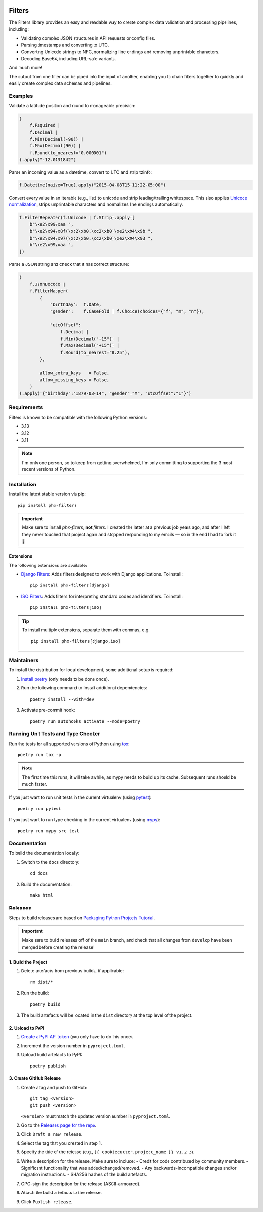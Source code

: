 .. image:: https://github.com/todofixthis/filters/actions/workflows/build.yml/badge.svg
   :target: https://github.com/todofixthis/filters/actions/workflows/build.yml
.. image:: https://readthedocs.org/projects/filters/badge/?version=latest
   :target: https://filters.readthedocs.io/

Filters
=======
The Filters library provides an easy and readable way to create complex
data validation and processing pipelines, including:

- Validating complex JSON structures in API requests or config files.
- Parsing timestamps and converting to UTC.
- Converting Unicode strings to NFC, normalizing line endings and removing
  unprintable characters.
- Decoding Base64, including URL-safe variants.

And much more!

The output from one filter can be piped into the input of another, enabling you
to chain filters together to quickly and easily create complex data schemas and
pipelines.


Examples
--------
Validate a latitude position and round to manageable precision:

.. code-block:: python

   (
       f.Required |
       f.Decimal |
       f.Min(Decimal(-90)) |
       f.Max(Decimal(90)) |
       f.Round(to_nearest="0.000001")
   ).apply("-12.0431842")

Parse an incoming value as a datetime, convert to UTC and strip tzinfo:

.. code-block:: python

   f.Datetime(naive=True).apply("2015-04-08T15:11:22-05:00")

Convert every value in an iterable (e.g., list) to unicode and strip
leading/trailing whitespace.
This also applies `Unicode normalization`_, strips unprintable characters and
normalizes line endings automatically.

.. code-block:: python

   f.FilterRepeater(f.Unicode | f.Strip).apply([
       b"\xe2\x99\xaa ",
       b"\xe2\x94\x8f(\xc2\xb0.\xc2\xb0)\xe2\x94\x9b ",
       b"\xe2\x94\x97(\xc2\xb0.\xc2\xb0)\xe2\x94\x93 ",
       b"\xe2\x99\xaa ",
   ])

Parse a JSON string and check that it has correct structure:

.. code-block:: python

   (
       f.JsonDecode |
       f.FilterMapper(
           {
               "birthday":  f.Date,
               "gender":    f.CaseFold | f.Choice(choices={"f", "m", "n"}),

               "utcOffset":
                   f.Decimal |
                   f.Min(Decimal("-15")) |
                   f.Max(Decimal("+15")) |
                   f.Round(to_nearest="0.25"),
           },

           allow_extra_keys   = False,
           allow_missing_keys = False,
       )
   ).apply('{"birthday":"1879-03-14", "gender":"M", "utcOffset":"1"}')


Requirements
------------
Filters is known to be compatible with the following Python versions:

- 3.13
- 3.12
- 3.11

.. note::
   I'm only one person, so to keep from getting overwhelmed, I'm only committing
   to supporting the 3 most recent versions of Python.

Installation
------------
Install the latest stable version via pip::

    pip install phx-filters


.. important::
   Make sure to install `phx-filters`, **not** `filters`.  I created the latter
   at a previous job years ago, and after I left they never touched that project
   again and stopped responding to my emails — so in the end I had to fork it 🤷

Extensions
~~~~~~~~~~
The following extensions are available:

- `Django Filters`_: Adds filters designed to work with Django applications.
  To install::

      pip install phx-filters[django]

- `ISO Filters`_: Adds filters for interpreting standard codes and identifiers.
  To install::

      pip install phx-filters[iso]

.. tip::
   To install multiple extensions, separate them with commas, e.g.::

      pip install phx-filters[django,iso]

Maintainers
-----------
To install the distribution for local development, some additional setup is required:

#. `Install poetry <https://python-poetry.org/docs/#installation>`_ (only needs to be
   done once).

#. Run the following command to install additional dependencies::

      poetry install --with=dev

#. Activate pre-commit hook::

      poetry run autohooks activate --mode=poetry

Running Unit Tests and Type Checker
-----------------------------------
Run the tests for all supported versions of Python using
`tox <https://tox.readthedocs.io/>`_::

   poetry run tox -p

.. note::

   The first time this runs, it will take awhile, as mypy needs to build up its cache.
   Subsequent runs should be much faster.

If you just want to run unit tests in the current virtualenv (using
`pytest <https://docs.pytest.org>`_)::

   poetry run pytest

If you just want to run type checking in the current virtualenv (using
`mypy <https://mypy.readthedocs.io>`_)::

   poetry run mypy src test

Documentation
-------------
To build the documentation locally:

#. Switch to the ``docs`` directory::

    cd docs

#. Build the documentation::

    make html

Releases
--------
Steps to build releases are based on
`Packaging Python Projects Tutorial <https://packaging.python.org/en/latest/tutorials/packaging-projects/>`_.

.. important::

   Make sure to build releases off of the ``main`` branch, and check that all changes
   from ``develop`` have been merged before creating the release!

1. Build the Project
~~~~~~~~~~~~~~~~~~~~
#. Delete artefacts from previous builds, if applicable::

    rm dist/*

#. Run the build::

    poetry build

#. The build artefacts will be located in the ``dist`` directory at the top level of the
   project.

2. Upload to PyPI
~~~~~~~~~~~~~~~~~
#. `Create a PyPI API token <https://pypi.org/manage/account/token/>`_ (you only have to
   do this once).
#. Increment the version number in ``pyproject.toml``.
#. Upload build artefacts to PyPI::

    poetry publish

3. Create GitHub Release
~~~~~~~~~~~~~~~~~~~~~~~~
#. Create a tag and push to GitHub::

      git tag <version>
      git push <version>

   ``<version>`` must match the updated version number in ``pyproject.toml``.

#. Go to the `Releases page for the repo`_.
#. Click ``Draft a new release``.
#. Select the tag that you created in step 1.
#. Specify the title of the release (e.g., ``{{ cookiecutter.project_name }} v1.2.3``).
#. Write a description for the release.  Make sure to include:
   - Credit for code contributed by community members.
   - Significant functionality that was added/changed/removed.
   - Any backwards-incompatible changes and/or migration instructions.
   - SHA256 hashes of the build artefacts.
#. GPG-sign the description for the release (ASCII-armoured).
#. Attach the build artefacts to the release.
#. Click ``Publish release``.

.. _Django Filters: https://pypi.python.org/pypi/phx-filters-django
.. _ISO Filters: https://pypi.python.org/pypi/phx-filters-iso
.. _Releases page for the repo: https://github.com/todofixthis/filters/releases
.. _Unicode normalization: https://en.wikipedia.org/wiki/Unicode_equivalence
